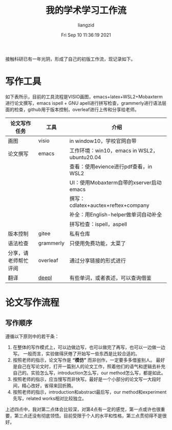 #+title: 我的学术学习工作流
#+OPTIONS: html-style:nil
#+author: liangzid
#+FILETAGS: noshow, 
#+date: Fri Sep 10 11:36:19 2021
#+email: 2273067585@qq.com 

接触科研已有一年光阴，形成了自己的初版工作流，现记录如下。

* 写作工具
如下表所示，目前的工具流程是VISIO画图，emacs+latex+WSL2+Mobaxterm 进行论文撰写，emacs ispell + GNU apell进行拼写检查，grammerly进行语法层面的检查，github用于版本控制，overleaf进行上传和分享给老师。

|----------------------+-----------+---------------------------------------------|
| 论文写作任务         | 工具      | 介绍                                        |
|----------------------+-----------+---------------------------------------------|
| 画图                 | visio     | in window10，学校官网自带                   |
| 论文撰写             | emacs     | 工作环境：win10，emacs in WSL2，ubuntu20.04 |
|                      |           | 查看：使用evience进行pdf查看，in WSL2       |
|                      |           | UI：使用Mobaxterm自带的xserver启动emacs     |
|                      |           | 撰写：cdlatex+auctex+reftex+company         |
|                      |           | 补全：用English-helper做单词自动补全        |
|                      |           | 拼写检查：ispell，aspell                    |
| 版本控制             | gitee     | 私有仓库                                    |
| 语法检查             | grammerly | 只使用免费功能，太菜了                      |
| 分享，请老师帮忙评阅 | overleaf  | 通过分享链接的形式进行                      |
| 翻译                 | [[https://www.deepl.com/translator][deepl]]     | 有些单词，或者表述，可以查询借鉴            |
|----------------------+-----------+---------------------------------------------|



* 论文写作流程
** 写作顺序
遵循以下原则中的若干条：
1. 在整体的写作模式上，可以边做边写，也可以做完了再写，也可以一边做一边写。 一般而言，实验做得厌倦了开始写一些东西是比较合适的。
2. 按照老师的指示，论文写作是 *“模仿”* 而非创作，一定要多多借鉴别人。 最好是自己在写论文时，打开一篇别人的论文工作，照着他们的语气和逻辑去补充自己的。实验怎么写，introduction怎么写，our method怎么写，都是如此。
3. 按照老师的指示，应当慢写而非快写。最好是一个小部分的论文写一大段时间，精心改好，省得来回折腾。
4. 按照老师的指示，introduction和abstract最后写，our method和experiment先写，related works相对比较独立。

上述四点中，我对第二点体会比较深，对第4点有一定的感觉，第一点或许也很重要，第三点还没有彻底领悟。目前受限于个人的水平和性格，第三点贯彻得不是很好。

